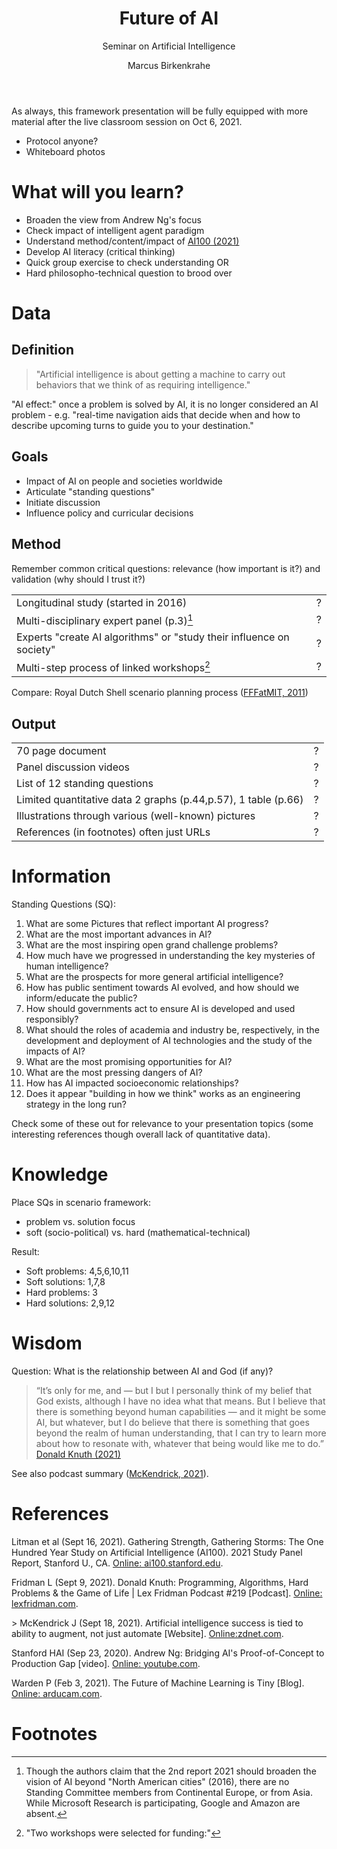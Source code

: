 #+TITLE:Future of AI
#+AUTHOR: Marcus Birkenkrahe
#+Subtitle: Seminar on Artificial Intelligence
#+OPTIONS: toc:nil num:nil ^:nil
#+INFOJS_OPT: :view:info

As always, this framework presentation will be fully equipped with
more material after the live classroom session on Oct 6, 2021.

   * Protocol anyone?
   * Whiteboard photos

* What will you learn?

  * Broaden the view from Andrew Ng's focus
  * Check impact of intelligent agent paradigm
  * Understand method/content/impact of [[ai100][AI100 (2021)]]
  * Develop AI literacy (critical thinking)
  * Quick group exercise to check understanding OR
  * Hard philosopho-technical question to brood over

* Data

** Definition

  #+begin_quote
  "Artificial intelligence is about getting a machine to carry out
  behaviors that we think of as requiring intelligence."
  #+end_quote

  "AI effect:" once a problem is solved by AI, it is no longer
  considered an AI problem - e.g. "real-time navigation aids that
  decide when and how to describe upcoming turns to guide you to your
  destination."

** Goals

   * Impact of AI on people and societies worldwide
   * Articulate "standing questions"
   * Initiate discussion
   * Influence policy and curricular decisions

** Method

   Remember common critical questions: relevance (how important is
   it?) and validation (why should I trust it?)

   | Longitudinal study (started in 2016)                                 | ? |
   | Multi-disciplinary expert panel (p.3)[fn:1]                          | ? |
   | Experts "create AI algorithms" or "study their influence on society" | ? |
   | Multi-step process of linked workshops[fn:2]                         | ? |

   Compare: Royal Dutch Shell scenario planning process ([[https://youtu.be/yVgxZnRT54E][FFFatMIT,
   2011]])

** Output

   | 70 page document                                               | ? |
   | Panel discussion videos                                        | ? |
   | List of 12 standing questions                                  | ? |
   | Limited quantitative data 2 graphs (p.44,p.57), 1 table (p.66) | ? |
   | Illustrations through various (well-known) pictures            | ? |
   | References (in footnotes) often just URLs                      | ? |

* Information

  Standing Questions (SQ):

  1) What are some Pictures that reflect important AI progress?
  2) What are the most important advances in AI?
  3) What are the most inspiring open grand challenge problems?
  4) How much have we progressed in understanding the key mysteries of
     human intelligence?
  5) What are the prospects for more general artificial intelligence?
  6) How has public sentiment towards AI evolved, and how should we
     inform/educate the public?
  7) How should governments act to ensure AI is developed and used
     responsibly?
  8) What should the roles of academia and industry be, respectively,
     in the development and deployment of AI technologies and the
     study of the impacts of AI?
  9) What are the most promising opportunities for AI?
  10) What are the most pressing dangers of AI?
  11) How has AI impacted socioeconomic relationships?
  12) Does it appear "building in how we think" works as an
      engineering strategy in the long run?

  Check some of these out for relevance to your presentation topics
  (some interesting references though overall lack of quantitative
  data).

* Knowledge

  Place SQs in scenario framework: 
  * problem vs. solution focus
  * soft (socio-political) vs. hard (mathematical-technical)

  Result:
  * Soft problems: 4,5,6,10,11
  * Soft solutions: 1,7,8
  * Hard problems: 3
  * Hard solutions: 2,9,12

* Wisdom

  Question: What is the relationship between AI and God (if any)?

  #+begin_quote
  “It’s only for me, and — but I but I personally think of my belief
  that God exists, although I have no idea what that means. But I
  believe that there is something beyond human capabilities — and it
  might be some AI, but whatever, but I do believe that there is
  something that goes beyond the realm of human understanding, that I
  can try to learn more about how to resonate with, whatever that
  being would like me to do.” [[knuth][Donald Knuth (2021)]]
  #+end_quote

  See also podcast summary ([[zdnet][McKendrick, 2021]]).

* References

  <<ai100>> Litman et al (Sept 16, 2021). Gathering Strength,
  Gathering Storms: The One Hundred Year Study on Artificial
  Intelligence (AI100). 2021 Study Panel Report, Stanford U.,
  CA. [[https://ai100.stanford.edu/sites/g/files/sbiybj18871/files/media/file/AI100Report_MT_10.pdf][Online: ai100.stanford.edu]].

  <<knuth>> Fridman L (Sept 9, 2021). Donald Knuth: Programming,
  Algorithms, Hard Problems & the Game of Life | Lex Fridman Podcast
  #219 [Podcast]. [[https://lexfridman.com/donald-knuth-2/][Online: lexfridman.com]].

  <<zdnet>>> McKendrick J (Sept 18, 2021). Artificial intelligence
  success is tied to ability to augment, not just automate
  [Website]. [[https://www.zdnet.com/article/artificial-intelligence-success-is-tied-to-ability-to-augment-not-just-automate/][Online:zdnet.com]].

  <<ng>> Stanford HAI (Sep 23, 2020). Andrew Ng: Bridging AI's
  Proof-of-Concept to Production Gap [video]. [[https://youtu.be/tsPuVAMaADY][Online: youtube.com]].

  Warden P (Feb 3, 2021). The Future of Machine Learning is Tiny
  [Blog]. [[https://www.arducam.com/raspberry-pi-pico-tensorflow-lite-micro-person-detection-arducam/][Online: arducam.com]].

* Footnotes

[fn:2]"Two workshops were selected for funding:"

[fn:1]Though the authors claim that the 2nd report 2021 should broaden
the vision of AI beyond "North American cities" (2016), there are no
Standing Committee members from Continental Europe, or from
Asia. While Microsoft Research is participating, Google and Amazon are
absent.
